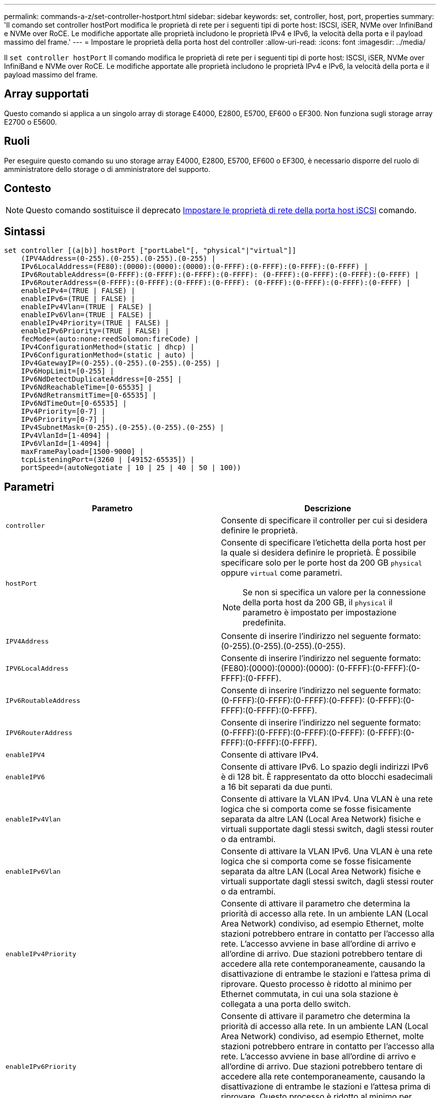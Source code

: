 ---
permalink: commands-a-z/set-controller-hostport.html 
sidebar: sidebar 
keywords: set, controller, host, port, properties 
summary: 'Il comando set controller hostPort modifica le proprietà di rete per i seguenti tipi di porte host: ISCSI, iSER, NVMe over InfiniBand e NVMe over RoCE. Le modifiche apportate alle proprietà includono le proprietà IPv4 e IPv6, la velocità della porta e il payload massimo del frame.' 
---
= Impostare le proprietà della porta host del controller
:allow-uri-read: 
:icons: font
:imagesdir: ../media/


[role="lead"]
Il `set controller hostPort` Il comando modifica le proprietà di rete per i seguenti tipi di porte host: ISCSI, iSER, NVMe over InfiniBand e NVMe over RoCE. Le modifiche apportate alle proprietà includono le proprietà IPv4 e IPv6, la velocità della porta e il payload massimo del frame.



== Array supportati

Questo comando si applica a un singolo array di storage E4000, E2800, E5700, EF600 o EF300. Non funziona sugli storage array E2700 o E5600.



== Ruoli

Per eseguire questo comando su uno storage array E4000, E2800, E5700, EF600 o EF300, è necessario disporre del ruolo di amministratore dello storage o di amministratore del supporto.



== Contesto

[NOTE]
====
Questo comando sostituisce il deprecato xref:set-controller-iscsihostport.adoc[Impostare le proprietà di rete della porta host iSCSI] comando.

====


== Sintassi

[source, cli]
----
set controller [(a|b)] hostPort ["portLabel"[, "physical"|"virtual"]]
    (IPV4Address=(0-255).(0-255).(0-255).(0-255) |
    IPv6LocalAddress=(FE80):(0000):(0000):(0000):(0-FFFF):(0-FFFF):(0-FFFF):(0-FFFF) |
    IPv6RoutableAddress=(0-FFFF):(0-FFFF):(0-FFFF):(0-FFFF): (0-FFFF):(0-FFFF):(0-FFFF):(0-FFFF) |
    IPv6RouterAddress=(0-FFFF):(0-FFFF):(0-FFFF):(0-FFFF): (0-FFFF):(0-FFFF):(0-FFFF):(0-FFFF) |
    enableIPv4=(TRUE | FALSE) |
    enableIPv6=(TRUE | FALSE) |
    enableIPv4Vlan=(TRUE | FALSE) |
    enableIPv6Vlan=(TRUE | FALSE) |
    enableIPv4Priority=(TRUE | FALSE) |
    enableIPv6Priority=(TRUE | FALSE) |
    fecMode=(auto:none:reedSolomon:fireCode) |
    IPv4ConfigurationMethod=(static | dhcp) |
    IPv6ConfigurationMethod=(static | auto) |
    IPv4GatewayIP=(0-255).(0-255).(0-255).(0-255) |
    IPv6HopLimit=[0-255] |
    IPv6NdDetectDuplicateAddress=[0-255] |
    IPv6NdReachableTime=[0-65535] |
    IPv6NdRetransmitTime=[0-65535] |
    IPv6NdTimeOut=[0-65535] |
    IPv4Priority=[0-7] |
    IPv6Priority=[0-7] |
    IPv4SubnetMask=(0-255).(0-255).(0-255).(0-255) |
    IPv4VlanId=[1-4094] |
    IPv6VlanId=[1-4094] |
    maxFramePayload=[1500-9000] |
    tcpListeningPort=(3260 | [49152-65535]) |
    portSpeed=(autoNegotiate | 10 | 25 | 40 | 50 | 100))
----


== Parametri

[cols="2*"]
|===
| Parametro | Descrizione 


 a| 
`controller`
 a| 
Consente di specificare il controller per cui si desidera definire le proprietà.



 a| 
`hostPort`
 a| 
Consente di specificare l'etichetta della porta host per la quale si desidera definire le proprietà. È possibile specificare solo per le porte host da 200 GB `physical` oppure `virtual` come parametri.

[NOTE]
====
Se non si specifica un valore per la connessione della porta host da 200 GB, il `physical` il parametro è impostato per impostazione predefinita.

====


 a| 
`IPV4Address`
 a| 
Consente di inserire l'indirizzo nel seguente formato: (0-255).(0-255).(0-255).(0-255).



 a| 
`IPV6LocalAddress`
 a| 
Consente di inserire l'indirizzo nel seguente formato: (FE80):(0000):(0000):(0000): (0-FFFF):(0-FFFF):(0-FFFF):(0-FFFF).



 a| 
`IPv6RoutableAddress`
 a| 
Consente di inserire l'indirizzo nel seguente formato: (0-FFFF):(0-FFFF):(0-FFFF):(0-FFFF): (0-FFFF):(0-FFFF):(0-FFFF):(0-FFFF).



 a| 
`IPV6RouterAddress`
 a| 
Consente di inserire l'indirizzo nel seguente formato: (0-FFFF):(0-FFFF):(0-FFFF):(0-FFFF): (0-FFFF):(0-FFFF):(0-FFFF):(0-FFFF).



 a| 
`enableIPV4`
 a| 
Consente di attivare IPv4.



 a| 
`enableIPV6`
 a| 
Consente di attivare IPv6. Lo spazio degli indirizzi IPv6 è di 128 bit. È rappresentato da otto blocchi esadecimali a 16 bit separati da due punti.



 a| 
`enableIPv4Vlan`
 a| 
Consente di attivare la VLAN IPv4. Una VLAN è una rete logica che si comporta come se fosse fisicamente separata da altre LAN (Local Area Network) fisiche e virtuali supportate dagli stessi switch, dagli stessi router o da entrambi.



 a| 
`enableIPv6Vlan`
 a| 
Consente di attivare la VLAN IPv6. Una VLAN è una rete logica che si comporta come se fosse fisicamente separata da altre LAN (Local Area Network) fisiche e virtuali supportate dagli stessi switch, dagli stessi router o da entrambi.



 a| 
`enableIPv4Priority`
 a| 
Consente di attivare il parametro che determina la priorità di accesso alla rete. In un ambiente LAN (Local Area Network) condiviso, ad esempio Ethernet, molte stazioni potrebbero entrare in contatto per l'accesso alla rete. L'accesso avviene in base all'ordine di arrivo e all'ordine di arrivo. Due stazioni potrebbero tentare di accedere alla rete contemporaneamente, causando la disattivazione di entrambe le stazioni e l'attesa prima di riprovare. Questo processo è ridotto al minimo per Ethernet commutata, in cui una sola stazione è collegata a una porta dello switch.



 a| 
`enableIPv6Priority`
 a| 
Consente di attivare il parametro che determina la priorità di accesso alla rete. In un ambiente LAN (Local Area Network) condiviso, ad esempio Ethernet, molte stazioni potrebbero entrare in contatto per l'accesso alla rete. L'accesso avviene in base all'ordine di arrivo e all'ordine di arrivo. Due stazioni potrebbero tentare di accedere alla rete contemporaneamente, causando la disattivazione di entrambe le stazioni e l'attesa prima di riprovare. Questo processo è ridotto al minimo per Ethernet commutata, in cui una sola stazione è collegata a una porta dello switch.



 a| 
`fecMode`
 a| 
Consente di impostare la modalità FEC per la porta host su una delle seguenti opzioni:

* `auto`
* `none`
* `reedSolomon`
* `fireCode`




 a| 
`IPv4ConfigurationMethod`
 a| 
Consente di impostare l'indirizzamento IPv4 statico o DHCP.



 a| 
`IPv6ConfigurationMethod`
 a| 
Consente di impostare l'indirizzamento IPv6 statico o DHCP.



 a| 
`IPv4GatewayIP`
 a| 
Consente di immettere l'indirizzo del gateway nel formato (0-255).(0-255).(0-255).(0-255).



 a| 
`IPv6HopLimit`
 a| 
Consente di configurare il numero massimo di hop che un pacchetto IPv6 può attraversare. Il valore predefinito è 64.



 a| 
`IPv6NdDetectDuplicateAddress`
 a| 
Consente di impostare il numero di messaggi di sollecitazione vicini da inviare nel tentativo di determinare l'univocità dell'indirizzo IP.



 a| 
`IPv6NdReachableTime`
 a| 
Consente di impostare l'intervallo di tempo, in millisecondi, in cui un nodo IPv6 remoto viene considerato raggiungibile. Il valore predefinito è 30000 millisecondi.



 a| 
`IPv6NdRetransmitTime`
 a| 
Consente di impostare la quantità di tempo, in millisecondi, per continuare a ritrasmettere un pacchetto a un nodo IPv6. Il valore predefinito è 1000 millisecondi.



 a| 
`IPv6NdTimeOut`
 a| 
Consente di impostare il valore di timeout, in millisecondi, per un nodo IPv6. Il valore predefinito è 30000 millisecondi.



 a| 
`IPv4Priority`
 a| 
Consente di impostare l'assegnazione della priorità per i pacchetti IPv4.



 a| 
`IPv6Priority`
 a| 
Consente di impostare l'assegnazione della priorità per i pacchetti IPv6.



 a| 
`IPv4SubnetMask`
 a| 
Consente di immettere l'indirizzo della subnet mask nel formato: (0-255).(0-255).(0-255).(0-255).



 a| 
`IPv4VlanId`
 a| 
Consente di impostare l'ID VLAN IPv4.



 a| 
`IPv6VlanId`
 a| 
Consente di impostare l'ID VLAN IPv6.



 a| 
`maxFramePayload`
 a| 
Consente di impostare la dimensione massima di un pacchetto o frame inviato in una rete. La porzione di payload di un frame Ethernet standard è impostata su 1500 e un frame Ethernet jumbo è impostato su 9000. Quando si utilizzano frame jumbo, tutti i dispositivi che si trovano nel percorso di rete dovrebbero essere in grado di gestire frame di dimensioni maggiori. Il valore predefinito è 1500 byte per frame.

[NOTE]
====
Per garantire le migliori performance in un ambiente NVMe over RoCE, configurare una dimensione del frame di 4200.

====


 a| 
`tcpListeningPort`
 a| 
Consente di impostare il numero di porta TCP utilizzato per l'attesa degli accessi iSCSI dagli iniziatori. La porta predefinita è 3260.



 a| 
`portSpeed`
 a| 
Consente di impostare la velocità, in megabit al secondo (Mb/s), per la quale la porta deve comunicare.

[NOTE]
====
Questo parametro è supportato solo con una scheda di interfaccia host iSCSI a 25 Gbps e una scheda di interfaccia host Ethernet a 100 Gbps. Per una scheda di interfaccia host iSCSI a 25 Gbps, la modifica della velocità di una porta modifica la velocità di tutte e quattro le porte della scheda. In questo caso, le opzioni consentite sono 10 o 25. Per una scheda di interfaccia host Ethernet a 100 Gbps, nuova nella release 8.50, la modifica della velocità di una porta non influisce sulle altre porte della scheda. Le opzioni consentite in quest'ultimo caso sono: 10, 25, 40, 50, O 100 GbE.

====
|===


== Supporto dei parametri in base al tipo di porta host

Il supporto dei parametri varia in base al tipo di porta host (iSCSI, iSER, NVMe over InfiniBand o NVMe over RoCE), come descritto nella seguente tabella:

[cols="5*"]
|===
| Parametro | ISCSI | Er | NVMe su InfiniBand | NVMe su RoCE 


 a| 
`IPV4Address`
 a| 
Sì
 a| 
Sì
 a| 
Sì
 a| 
Sì



 a| 
`IPV6LocalAddress`
 a| 
Sì
 a| 
 a| 
 a| 
Sì



 a| 
`IPv6RoutableAddress`
 a| 
Sì
 a| 
 a| 
 a| 
Sì



 a| 
`IPV6RouterAddress`
 a| 
Sì
 a| 
 a| 
 a| 
Sì



 a| 
`enableIPV4`
 a| 
Sì
 a| 
 a| 
 a| 
Sì



 a| 
`enableIPV6`
 a| 
Sì
 a| 
 a| 
 a| 
Sì



 a| 
`enableIPv4Vlan`
 a| 
Sì
 a| 
 a| 
 a| 
No



 a| 
`enableIPv6Vlan`
 a| 
Sì
 a| 
 a| 
 a| 
No



 a| 
`enableIPv4Priority`
 a| 
Sì
 a| 
 a| 
 a| 
No



 a| 
`enableIPv6Priority`
 a| 
Sì
 a| 
 a| 
 a| 
No



 a| 
`IPv4ConfigurationMethod`
 a| 
Sì
 a| 
 a| 
 a| 
Sì



 a| 
`IPv6ConfigurationMethod`
 a| 
Sì
 a| 
 a| 
 a| 
Sì



 a| 
`IPv4GatewayIP`
 a| 
Sì
 a| 
 a| 
 a| 
Sì



 a| 
`IPv6HopLimit`
 a| 
Sì
 a| 
 a| 
 a| 



 a| 
`IPv6NdDetectDuplicateAddress`
 a| 
Sì
 a| 
 a| 
 a| 



 a| 
`IPv6NdReachableTime`
 a| 
Sì
 a| 
 a| 
 a| 



 a| 
`IPv6NdRetransmitTime`
 a| 
Sì
 a| 
 a| 
 a| 



 a| 
`IPv6NdTimeOut`
 a| 
Sì
 a| 
 a| 
 a| 



 a| 
`IPv4Priority`
 a| 
Sì
 a| 
 a| 
 a| 
No



 a| 
`IPv6Priority`
 a| 
Sì
 a| 
 a| 
 a| 
No



 a| 
`IPv4SubnetMask`
 a| 
Sì
 a| 
 a| 
 a| 
Sì



 a| 
`IPv4VlanId`
 a| 
Sì
 a| 
 a| 
 a| 
No



 a| 
`IPv6VlanId`
 a| 
Sì
 a| 
 a| 
 a| 
No



 a| 
`maxFramePayload`
 a| 
Sì
 a| 
 a| 
 a| 
Sì



 a| 
`tcpListeningPort`
 a| 
Sì
 a| 
 a| 
 a| 



 a| 
`portSpeed`
 a| 
Sì
 a| 
 a| 
 a| 
Sì

|===


== Livello minimo del firmware

8.41

8.50 - aggiunta di informazioni sull'ambiente NVMe over RoCE.

11.70.1 aggiunto il `fecMode` parametro.
